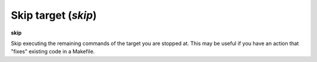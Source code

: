 .. index:: skip
.. _skip:

Skip target (`skip`)
--------------------

**skip**

Skip executing the remaining commands of the target you are stopped
at. This may be useful if you have an action that "fixes" existing
code in a Makefile.

.. seealso::

   :ref:`next <next>` command. :ref:`step <step>`, :ref:`continue <continue>`, and :ref:`finish <finish>` provide other ways to progress execution.

